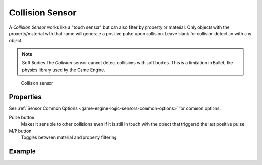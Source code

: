 .. _bpy.types.CollisionSensor:

==============================
Collision Sensor
==============================

.. seealso::
   See the Python reference of this logic brick in :class:`SCA_CollisionSensor`.

A *Collision Sensor* works like a "touch sensor" but can also filter by property or material. Only objects with the property/material with that name will generate a positive pulse upon collision. Leave blank for collision detection with any object.

.. note:: Soft Bodies
   The *Collision* sensor cannot detect collisions with soft bodies. This is a limitation in Bullet, the physics library used by the Game Engine.

.. figure:: /images/logic_bricks/sensors/logic-sensors-types-collision-collision.png

   Collision sensor

Properties
++++++++++++++++++++++++++++++

See :ref:`Sensor Common Options <game-engine-logic-sensors-common-options>` for common options.

Pulse button
   Makes it sensible to other collisions even if it is still in touch with the object that triggered the last positive pulse.
M/P button
   Toggles between material and property filtering.

Example
++++++++++++++++++++++++++++++
